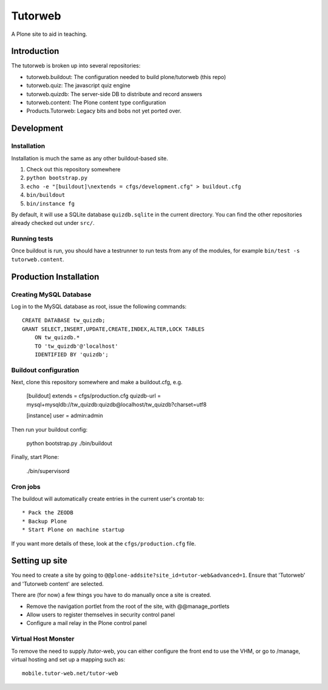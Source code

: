 Tutorweb
^^^^^^^^

A Plone site to aid in teaching.

Introduction
============

The tutorweb is broken up into several repositories:

* tutorweb.buildout: The configuration needed to build plone/tutorweb (this repo)
* tutorweb.quiz: The javascript quiz engine
* tutorweb.quizdb: The server-side DB to distribute and record answers
* tutorweb.content: The Plone content type configuration
* Products.Tutorweb: Legacy bits and bobs not yet ported over.

Development
===========

Installation
------------

Installation is much the same as any other buildout-based site.

1. Check out this repository somewhere
2. ``python bootstrap.py``
3. ``echo -e "[buildout]\nextends = cfgs/development.cfg" > buildout.cfg``
4. ``bin/buildout``
5. ``bin/instance fg``

By default, it will use a SQLite database ``quizdb.sqlite`` in the current
directory. You can find the other repositories already checked out under
``src/``.

Running tests
-------------

Once buildout is run, you should have a testrunner to run tests from any of the
modules, for example ``bin/test -s tutorweb.content``.

Production Installation
=======================

Creating MySQL Database
-----------------------

Log in to the MySQL database as root, issue the following commands::

    CREATE DATABASE tw_quizdb;
    GRANT SELECT,INSERT,UPDATE,CREATE,INDEX,ALTER,LOCK TABLES
        ON tw_quizdb.*
        TO 'tw_quizdb'@'localhost'
        IDENTIFIED BY 'quizdb';

Buildout configuration
----------------------

Next, clone this repository somewhere and make a buildout.cfg, e.g.

    [buildout]
    extends = cfgs/production.cfg
    quizdb-url = mysql+mysqldb://tw_quizdb:quizdb@localhost/tw_quizdb?charset=utf8
    
    [instance]
    user = admin:admin

Then run your buildout config:

    python bootstrap.py
    ./bin/buildout

Finally, start Plone:

    ./bin/supervisord

Cron jobs
---------

The buildout will automatically create entries in the current user's crontab
to::

* Pack the ZEODB
* Backup Plone
* Start Plone on machine startup

If you want more details of these, look at the ``cfgs/production.cfg`` file.

Setting up site
===============

You need to create a site by going to ``@@plone-addsite?site_id=tutor-web&advanced=1``.
Ensure that 'Tutorweb' and 'Tutorweb content' are selected.

There are (for now) a few things you have to do manually once a site is created.

* Remove the navigation portlet from the root of the site, with @@manage_portlets
* Allow users to register themselves in security control panel
* Configure a mail relay in the Plone control panel

Virtual Host Monster
--------------------

To remove the need to supply /tutor-web, you can either configure the front end
to use the VHM, or go to /manage, virtual hosting and set up a mapping such as::

    mobile.tutor-web.net/tutor-web
